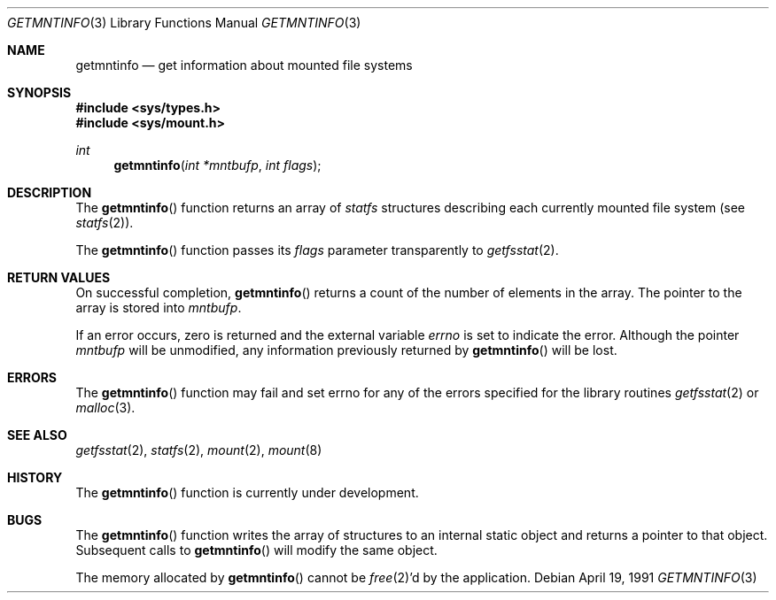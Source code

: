 .\" Copyright (c) 1989, 1991 The Regents of the University of California.
.\" All rights reserved.
.\"
.\" Redistribution and use in source and binary forms, with or without
.\" modification, are permitted provided that the following conditions
.\" are met:
.\" 1. Redistributions of source code must retain the above copyright
.\"    notice, this list of conditions and the following disclaimer.
.\" 2. Redistributions in binary form must reproduce the above copyright
.\"    notice, this list of conditions and the following disclaimer in the
.\"    documentation and/or other materials provided with the distribution.
.\" 3. All advertising materials mentioning features or use of this software
.\"    must display the following acknowledgement:
.\"	This product includes software developed by the University of
.\"	California, Berkeley and its contributors.
.\" 4. Neither the name of the University nor the names of its contributors
.\"    may be used to endorse or promote products derived from this software
.\"    without specific prior written permission.
.\"
.\" THIS SOFTWARE IS PROVIDED BY THE REGENTS AND CONTRIBUTORS ``AS IS'' AND
.\" ANY EXPRESS OR IMPLIED WARRANTIES, INCLUDING, BUT NOT LIMITED TO, THE
.\" IMPLIED WARRANTIES OF MERCHANTABILITY AND FITNESS FOR A PARTICULAR PURPOSE
.\" ARE DISCLAIMED.  IN NO EVENT SHALL THE REGENTS OR CONTRIBUTORS BE LIABLE
.\" FOR ANY DIRECT, INDIRECT, INCIDENTAL, SPECIAL, EXEMPLARY, OR CONSEQUENTIAL
.\" DAMAGES (INCLUDING, BUT NOT LIMITED TO, PROCUREMENT OF SUBSTITUTE GOODS
.\" OR SERVICES; LOSS OF USE, DATA, OR PROFITS; OR BUSINESS INTERRUPTION)
.\" HOWEVER CAUSED AND ON ANY THEORY OF LIABILITY, WHETHER IN CONTRACT, STRICT
.\" LIABILITY, OR TORT (INCLUDING NEGLIGENCE OR OTHERWISE) ARISING IN ANY WAY
.\" OUT OF THE USE OF THIS SOFTWARE, EVEN IF ADVISED OF THE POSSIBILITY OF
.\" SUCH DAMAGE.
.\"
.\"     @(#)getmntinfo.3	6.5 (Berkeley) 4/19/91
.\"
.Dd April 19, 1991
.Dt GETMNTINFO 3
.Os
.Sh NAME
.Nm getmntinfo
.Nd get information about mounted file systems
.Sh SYNOPSIS
.Fd #include <sys/types.h>
.Fd #include <sys/mount.h>
.Ft int
.Fn getmntinfo "int *mntbufp" "int flags"
.Sh DESCRIPTION
The
.Fn getmntinfo
function
returns an array of
.Xr statfs
structures describing each currently mounted file system (see
.Xr statfs 2 ) .
.Pp
The
.Fn getmntinfo
function
passes its
.Fa flags
parameter transparently to
.Xr getfsstat 2 .
.Sh RETURN VALUES
On successful completion,
.Fn getmntinfo
returns a count of the number of elements in the array.
The pointer to the array is stored into
.Fa mntbufp .
.Pp
If an error occurs, zero is returned and the external variable
.Va errno
is set to indicate the error.
Although the pointer 
.Fa mntbufp
will be unmodified, any information previously returned by 
.Fn getmntinfo
will be lost.
.Sh ERRORS
The
.Fn getmntinfo
function
may fail and set errno for any of the errors specified for the library 
routines
.Xr getfsstat 2
or 
.Xr malloc 3 .
.Sh SEE ALSO
.Xr getfsstat 2 ,
.Xr statfs 2 ,
.Xr mount 2 ,
.Xr mount 8
.Sh HISTORY
The
.Fn getmntinfo
function is
.Ud .
.Sh BUGS
The
.Fn getmntinfo
function writes the array of structures to an internal static object
and returns
a pointer to that object. Subsequent calls to
.Fn getmntinfo
will modify the same object.
.Pp
The memory allocated by
.Fn getmntinfo
cannot be
.Xr free 2 Ns 'd
by the application.
